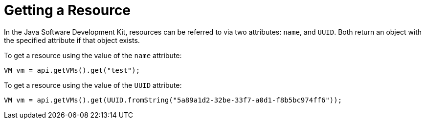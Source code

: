 [[Getting_a_Resource]]
= Getting a Resource

In the Java Software Development Kit, resources can be referred to via two attributes: `name`, and `UUID`. Both return an object with the specified attribute if that object exists.

To get a resource using the value of the `name` attribute:

[source, Java]
----
VM vm = api.getVMs().get("test");
----

To get a resource using the value of the `UUID` attribute:

[source, Java]
----
VM vm = api.getVMs().get(UUID.fromString("5a89a1d2-32be-33f7-a0d1-f8b5bc974ff6"));
----
